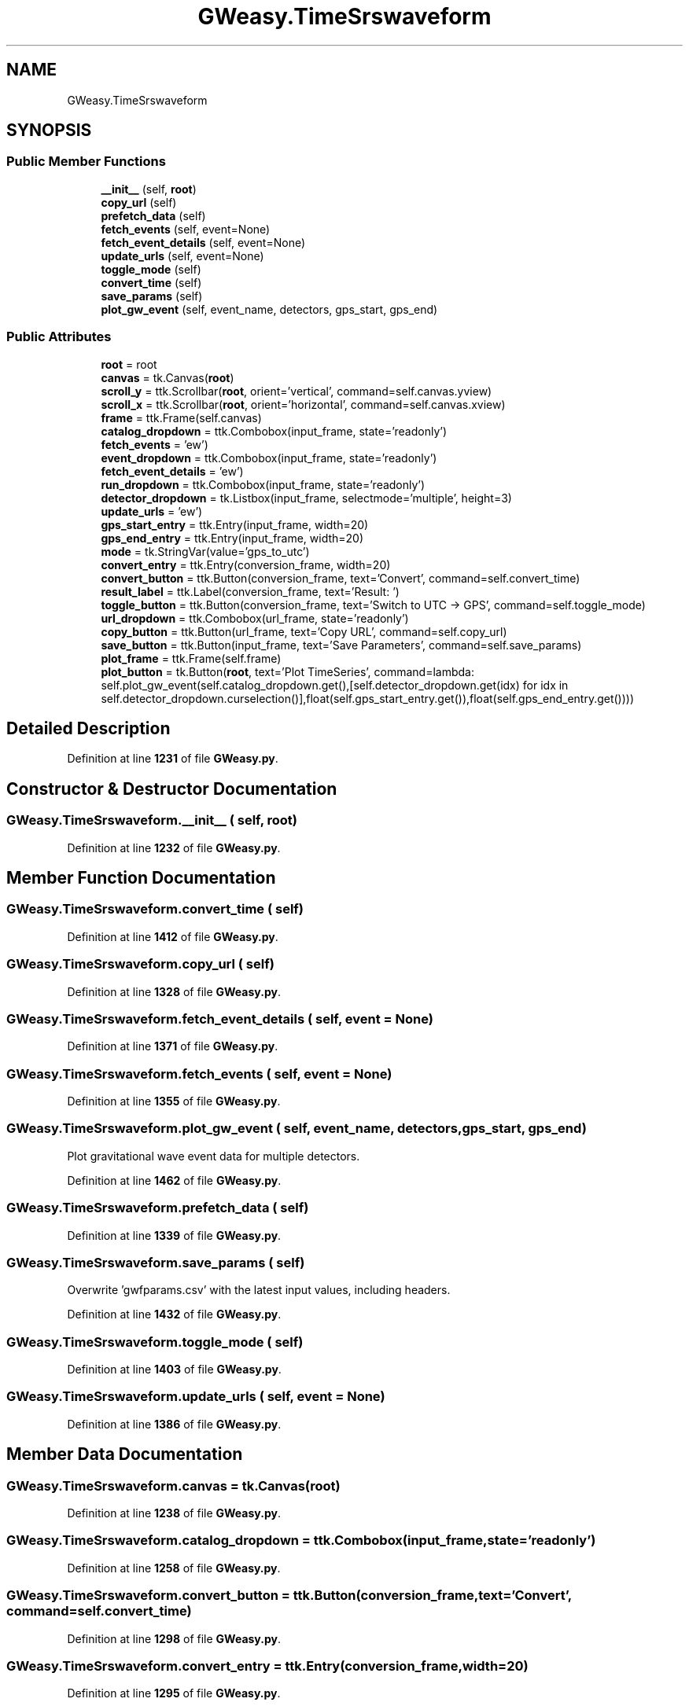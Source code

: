 .TH "GWeasy.TimeSrswaveform" 3 "Version v3.0.1" "GWeasy" \" -*- nroff -*-
.ad l
.nh
.SH NAME
GWeasy.TimeSrswaveform
.SH SYNOPSIS
.br
.PP
.SS "Public Member Functions"

.in +1c
.ti -1c
.RI "\fB__init__\fP (self, \fBroot\fP)"
.br
.ti -1c
.RI "\fBcopy_url\fP (self)"
.br
.ti -1c
.RI "\fBprefetch_data\fP (self)"
.br
.ti -1c
.RI "\fBfetch_events\fP (self, event=None)"
.br
.ti -1c
.RI "\fBfetch_event_details\fP (self, event=None)"
.br
.ti -1c
.RI "\fBupdate_urls\fP (self, event=None)"
.br
.ti -1c
.RI "\fBtoggle_mode\fP (self)"
.br
.ti -1c
.RI "\fBconvert_time\fP (self)"
.br
.ti -1c
.RI "\fBsave_params\fP (self)"
.br
.ti -1c
.RI "\fBplot_gw_event\fP (self, event_name, detectors, gps_start, gps_end)"
.br
.in -1c
.SS "Public Attributes"

.in +1c
.ti -1c
.RI "\fBroot\fP = root"
.br
.ti -1c
.RI "\fBcanvas\fP = tk\&.Canvas(\fBroot\fP)"
.br
.ti -1c
.RI "\fBscroll_y\fP = ttk\&.Scrollbar(\fBroot\fP, orient='vertical', command=self\&.canvas\&.yview)"
.br
.ti -1c
.RI "\fBscroll_x\fP = ttk\&.Scrollbar(\fBroot\fP, orient='horizontal', command=self\&.canvas\&.xview)"
.br
.ti -1c
.RI "\fBframe\fP = ttk\&.Frame(self\&.canvas)"
.br
.ti -1c
.RI "\fBcatalog_dropdown\fP = ttk\&.Combobox(input_frame, state='readonly')"
.br
.ti -1c
.RI "\fBfetch_events\fP = 'ew')"
.br
.ti -1c
.RI "\fBevent_dropdown\fP = ttk\&.Combobox(input_frame, state='readonly')"
.br
.ti -1c
.RI "\fBfetch_event_details\fP = 'ew')"
.br
.ti -1c
.RI "\fBrun_dropdown\fP = ttk\&.Combobox(input_frame, state='readonly')"
.br
.ti -1c
.RI "\fBdetector_dropdown\fP = tk\&.Listbox(input_frame, selectmode='multiple', height=3)"
.br
.ti -1c
.RI "\fBupdate_urls\fP = 'ew')"
.br
.ti -1c
.RI "\fBgps_start_entry\fP = ttk\&.Entry(input_frame, width=20)"
.br
.ti -1c
.RI "\fBgps_end_entry\fP = ttk\&.Entry(input_frame, width=20)"
.br
.ti -1c
.RI "\fBmode\fP = tk\&.StringVar(value='gps_to_utc')"
.br
.ti -1c
.RI "\fBconvert_entry\fP = ttk\&.Entry(conversion_frame, width=20)"
.br
.ti -1c
.RI "\fBconvert_button\fP = ttk\&.Button(conversion_frame, text='Convert', command=self\&.convert_time)"
.br
.ti -1c
.RI "\fBresult_label\fP = ttk\&.Label(conversion_frame, text='Result: ')"
.br
.ti -1c
.RI "\fBtoggle_button\fP = ttk\&.Button(conversion_frame, text='Switch to UTC → GPS', command=self\&.toggle_mode)"
.br
.ti -1c
.RI "\fBurl_dropdown\fP = ttk\&.Combobox(url_frame, state='readonly')"
.br
.ti -1c
.RI "\fBcopy_button\fP = ttk\&.Button(url_frame, text='Copy URL', command=self\&.copy_url)"
.br
.ti -1c
.RI "\fBsave_button\fP = ttk\&.Button(input_frame, text='Save Parameters', command=self\&.save_params)"
.br
.ti -1c
.RI "\fBplot_frame\fP = ttk\&.Frame(self\&.frame)"
.br
.ti -1c
.RI "\fBplot_button\fP = tk\&.Button(\fBroot\fP, text='Plot TimeSeries', command=lambda: self\&.plot_gw_event(self\&.catalog_dropdown\&.get(),[self\&.detector_dropdown\&.get(idx) for idx in self\&.detector_dropdown\&.curselection()],float(self\&.gps_start_entry\&.get()),float(self\&.gps_end_entry\&.get())))"
.br
.in -1c
.SH "Detailed Description"
.PP 
Definition at line \fB1231\fP of file \fBGWeasy\&.py\fP\&.
.SH "Constructor & Destructor Documentation"
.PP 
.SS "GWeasy\&.TimeSrswaveform\&.__init__ ( self,  root)"

.PP
Definition at line \fB1232\fP of file \fBGWeasy\&.py\fP\&.
.SH "Member Function Documentation"
.PP 
.SS "GWeasy\&.TimeSrswaveform\&.convert_time ( self)"

.PP
Definition at line \fB1412\fP of file \fBGWeasy\&.py\fP\&.
.SS "GWeasy\&.TimeSrswaveform\&.copy_url ( self)"

.PP
Definition at line \fB1328\fP of file \fBGWeasy\&.py\fP\&.
.SS "GWeasy\&.TimeSrswaveform\&.fetch_event_details ( self,  event = \fRNone\fP)"

.PP
Definition at line \fB1371\fP of file \fBGWeasy\&.py\fP\&.
.SS "GWeasy\&.TimeSrswaveform\&.fetch_events ( self,  event = \fRNone\fP)"

.PP
Definition at line \fB1355\fP of file \fBGWeasy\&.py\fP\&.
.SS "GWeasy\&.TimeSrswaveform\&.plot_gw_event ( self,  event_name,  detectors,  gps_start,  gps_end)"

.PP
.nf
Plot gravitational wave event data for multiple detectors\&.
.fi
.PP
 
.PP
Definition at line \fB1462\fP of file \fBGWeasy\&.py\fP\&.
.SS "GWeasy\&.TimeSrswaveform\&.prefetch_data ( self)"

.PP
Definition at line \fB1339\fP of file \fBGWeasy\&.py\fP\&.
.SS "GWeasy\&.TimeSrswaveform\&.save_params ( self)"

.PP
.nf
Overwrite 'gwfparams\&.csv' with the latest input values, including headers\&.
.fi
.PP
 
.PP
Definition at line \fB1432\fP of file \fBGWeasy\&.py\fP\&.
.SS "GWeasy\&.TimeSrswaveform\&.toggle_mode ( self)"

.PP
Definition at line \fB1403\fP of file \fBGWeasy\&.py\fP\&.
.SS "GWeasy\&.TimeSrswaveform\&.update_urls ( self,  event = \fRNone\fP)"

.PP
Definition at line \fB1386\fP of file \fBGWeasy\&.py\fP\&.
.SH "Member Data Documentation"
.PP 
.SS "GWeasy\&.TimeSrswaveform\&.canvas = tk\&.Canvas(\fBroot\fP)"

.PP
Definition at line \fB1238\fP of file \fBGWeasy\&.py\fP\&.
.SS "GWeasy\&.TimeSrswaveform\&.catalog_dropdown = ttk\&.Combobox(input_frame, state='readonly')"

.PP
Definition at line \fB1258\fP of file \fBGWeasy\&.py\fP\&.
.SS "GWeasy\&.TimeSrswaveform\&.convert_button = ttk\&.Button(conversion_frame, text='Convert', command=self\&.convert_time)"

.PP
Definition at line \fB1298\fP of file \fBGWeasy\&.py\fP\&.
.SS "GWeasy\&.TimeSrswaveform\&.convert_entry = ttk\&.Entry(conversion_frame, width=20)"

.PP
Definition at line \fB1295\fP of file \fBGWeasy\&.py\fP\&.
.SS "GWeasy\&.TimeSrswaveform\&.copy_button = ttk\&.Button(url_frame, text='Copy URL', command=self\&.copy_url)"

.PP
Definition at line \fB1314\fP of file \fBGWeasy\&.py\fP\&.
.SS "GWeasy\&.TimeSrswaveform\&.detector_dropdown = tk\&.Listbox(input_frame, selectmode='multiple', height=3)"

.PP
Definition at line \fB1275\fP of file \fBGWeasy\&.py\fP\&.
.SS "GWeasy\&.TimeSrswaveform\&.event_dropdown = ttk\&.Combobox(input_frame, state='readonly')"

.PP
Definition at line \fB1264\fP of file \fBGWeasy\&.py\fP\&.
.SS "GWeasy\&.TimeSrswaveform\&.fetch_event_details = 'ew')"

.PP
Definition at line \fB1266\fP of file \fBGWeasy\&.py\fP\&.
.SS "GWeasy\&.TimeSrswaveform\&.fetch_events = 'ew')"

.PP
Definition at line \fB1260\fP of file \fBGWeasy\&.py\fP\&.
.SS "GWeasy\&.TimeSrswaveform\&.frame = ttk\&.Frame(self\&.canvas)"

.PP
Definition at line \fB1244\fP of file \fBGWeasy\&.py\fP\&.
.SS "GWeasy\&.TimeSrswaveform\&.gps_end_entry = ttk\&.Entry(input_frame, width=20)"

.PP
Definition at line \fB1287\fP of file \fBGWeasy\&.py\fP\&.
.SS "GWeasy\&.TimeSrswaveform\&.gps_start_entry = ttk\&.Entry(input_frame, width=20)"

.PP
Definition at line \fB1283\fP of file \fBGWeasy\&.py\fP\&.
.SS "GWeasy\&.TimeSrswaveform\&.mode = tk\&.StringVar(value='gps_to_utc')"

.PP
Definition at line \fB1291\fP of file \fBGWeasy\&.py\fP\&.
.SS "GWeasy\&.TimeSrswaveform\&.plot_button = tk\&.Button(\fBroot\fP, text='Plot TimeSeries', command=lambda: self\&.plot_gw_event(self\&.catalog_dropdown\&.get(),[self\&.detector_dropdown\&.get(idx) for idx in self\&.detector_dropdown\&.curselection()],float(self\&.gps_start_entry\&.get()),float(self\&.gps_end_entry\&.get())))"

.PP
Definition at line \fB1324\fP of file \fBGWeasy\&.py\fP\&.
.SS "GWeasy\&.TimeSrswaveform\&.plot_frame = ttk\&.Frame(self\&.frame)"

.PP
Definition at line \fB1320\fP of file \fBGWeasy\&.py\fP\&.
.SS "GWeasy\&.TimeSrswaveform\&.result_label = ttk\&.Label(conversion_frame, text='Result: ')"

.PP
Definition at line \fB1301\fP of file \fBGWeasy\&.py\fP\&.
.SS "GWeasy\&.TimeSrswaveform\&.root = root"

.PP
Definition at line \fB1233\fP of file \fBGWeasy\&.py\fP\&.
.SS "GWeasy\&.TimeSrswaveform\&.run_dropdown = ttk\&.Combobox(input_frame, state='readonly')"

.PP
Definition at line \fB1270\fP of file \fBGWeasy\&.py\fP\&.
.SS "GWeasy\&.TimeSrswaveform\&.save_button = ttk\&.Button(input_frame, text='Save Parameters', command=self\&.save_params)"

.PP
Definition at line \fB1318\fP of file \fBGWeasy\&.py\fP\&.
.SS "GWeasy\&.TimeSrswaveform\&.scroll_x = ttk\&.Scrollbar(\fBroot\fP, orient='horizontal', command=self\&.canvas\&.xview)"

.PP
Definition at line \fB1240\fP of file \fBGWeasy\&.py\fP\&.
.SS "GWeasy\&.TimeSrswaveform\&.scroll_y = ttk\&.Scrollbar(\fBroot\fP, orient='vertical', command=self\&.canvas\&.yview)"

.PP
Definition at line \fB1239\fP of file \fBGWeasy\&.py\fP\&.
.SS "GWeasy\&.TimeSrswaveform\&.toggle_button = ttk\&.Button(conversion_frame, text='Switch to UTC → GPS', command=self\&.toggle_mode)"

.PP
Definition at line \fB1304\fP of file \fBGWeasy\&.py\fP\&.
.SS "GWeasy\&.TimeSrswaveform\&.update_urls = 'ew')"

.PP
Definition at line \fB1279\fP of file \fBGWeasy\&.py\fP\&.
.SS "GWeasy\&.TimeSrswaveform\&.url_dropdown = ttk\&.Combobox(url_frame, state='readonly')"

.PP
Definition at line \fB1311\fP of file \fBGWeasy\&.py\fP\&.

.SH "Author"
.PP 
Generated automatically by Doxygen for GWeasy from the source code\&.
